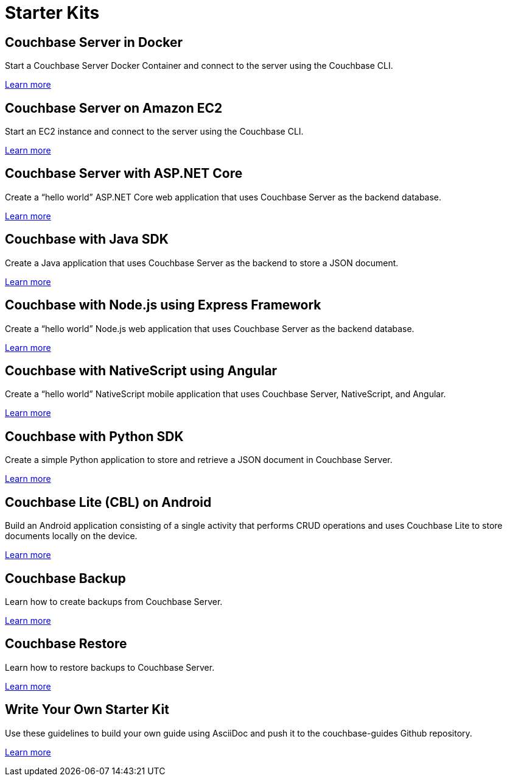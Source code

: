 // Starter Kits for Couchbase Developers
= Starter Kits
:page-role: tiles
:url-guides-org: https://github.com/couchbase-guides
:!sectids:

== Couchbase Server in Docker

Start a Couchbase Server Docker Container and connect to the server using the Couchbase CLI.

{url-guides-org}/couchbase-docker[Learn more]

== Couchbase Server on Amazon EC2

Start an EC2 instance and connect to the server using the Couchbase CLI.

{url-guides-org}/couchbase-amazon-cli[Learn more]

== Couchbase Server with ASP.NET Core

Create a "`hello world`" ASP.NET Core web application that uses Couchbase Server as the backend database.

{url-guides-org}/asp-net-core-mvc[Learn more]

== Couchbase with Java SDK

Create a Java application that uses Couchbase Server as the backend to store a JSON document.

{url-guides-org}/java-sdk[Learn more]

== Couchbase with Node.js using Express Framework

Create a "`hello world`" Node.js web application that uses Couchbase Server as the backend database.

{url-guides-org}/nodejs-express[Learn more]

== Couchbase with NativeScript using Angular

Create a "`hello world`" NativeScript mobile application that uses Couchbase Server, NativeScript, and Angular.

{url-guides-org}/nativescript-angular[Learn more]

== Couchbase with Python SDK

Create a simple Python application to store and retrieve a JSON document in Couchbase Server.

{url-guides-org}/python-sdk[Learn more]

== Couchbase Lite (CBL) on Android

Build an Android application consisting of a single activity that performs CRUD operations and uses Couchbase Lite to store documents locally on the device.

{url-guides-org}/java-android[Learn more]

== Couchbase Backup

Learn how to create backups from Couchbase Server.

{url-guides-org}/couchbase-backup[Learn more]

== Couchbase Restore

Learn how to restore backups to Couchbase Server.

{url-guides-org}/couchbase-restore[Learn more]

== Write Your Own Starter Kit

Use these guidelines to build your own guide using AsciiDoc and push it to the couchbase-guides Github repository.

{url-guides-org}/how-to-write-a-guide[Learn more]
